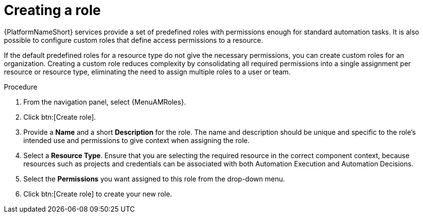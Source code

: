 :_mod-docs-content-type: PROCEDURE

[id="proc-gw-create-roles"]

= Creating a role

[role="_abstract"]

{PlatformNameShort} services provide a set of predefined roles with permissions enough for standard automation tasks. It is also possible to configure custom roles that define access permissions to a resource.

If the default predefined roles for a resource type do not give the necessary permissions, you can create custom roles for an organization. 
Creating a custom role reduces complexity by consolidating all required permissions into a single assignment per resource or resource type, eliminating the need to assign multiple roles to a user or team.

.Procedure

. From the navigation panel, select {MenuAMRoles}.
. Click btn:[Create role].
. Provide a *Name* and a short *Description* for the role. The name and description should be unique and specific to the role's intended use and permissions to give context when assigning the role.
. Select a *Resource Type*. Ensure that you are selecting the required resource in the correct component context, because resources such as projects and credentials can be associated with both Automation Execution and Automation Decisions.
. Select the *Permissions* you want assigned to this role from the drop-down menu.
. Click btn:[Create role] to create your new role.
